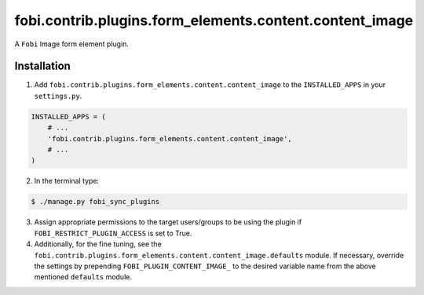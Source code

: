 ========================================================
fobi.contrib.plugins.form_elements.content.content_image
========================================================
A ``Fobi`` Image form element plugin.

Installation
===============================================
1. Add ``fobi.contrib.plugins.form_elements.content.content_image`` to the
   ``INSTALLED_APPS`` in your ``settings.py``.

.. code-block:: python

    INSTALLED_APPS = (
        # ...
        'fobi.contrib.plugins.form_elements.content.content_image',
        # ...
    )

2. In the terminal type:

.. code-block:: none

    $ ./manage.py fobi_sync_plugins

3. Assign appropriate permissions to the target users/groups to be using
   the plugin if ``FOBI_RESTRICT_PLUGIN_ACCESS`` is set to True.

4. Additionally, for the fine tuning, see the
   ``fobi.contrib.plugins.form_elements.content.content_image.defaults``
   module. If necessary, override the settings by prepending
   ``FOBI_PLUGIN_CONTENT_IMAGE_`` to the desired variable name from the
   above mentioned ``defaults`` module.
